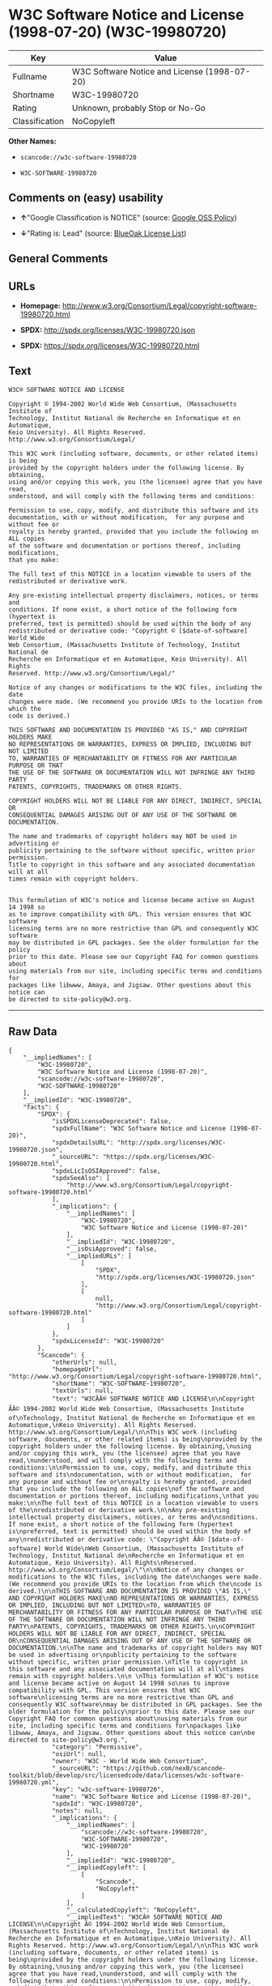 * W3C Software Notice and License (1998-07-20) (W3C-19980720)

| Key              | Value                                          |
|------------------+------------------------------------------------|
| Fullname         | W3C Software Notice and License (1998-07-20)   |
| Shortname        | W3C-19980720                                   |
| Rating           | Unknown, probably Stop or No-Go                |
| Classification   | NoCopyleft                                     |

*Other Names:*

- =scancode://w3c-software-19980720=

- =W3C-SOFTWARE-19980720=

** Comments on (easy) usability

- *↑*"Google Classification is NOTICE" (source:
  [[https://opensource.google.com/docs/thirdparty/licenses/][Google OSS
  Policy]])

- *↓*"Rating is: Lead" (source:
  [[https://blueoakcouncil.org/list][BlueOak License List]])

** General Comments

** URLs

- *Homepage:*
  http://www.w3.org/Consortium/Legal/copyright-software-19980720.html

- *SPDX:* http://spdx.org/licenses/W3C-19980720.json

- *SPDX:* https://spdx.org/licenses/W3C-19980720.html

** Text

#+BEGIN_EXAMPLE
  W3C® SOFTWARE NOTICE AND LICENSE

  Copyright © 1994-2002 World Wide Web Consortium, (Massachusetts Institute of
  Technology, Institut National de Recherche en Informatique et en Automatique,
  Keio University). All Rights Reserved. http://www.w3.org/Consortium/Legal/

  This W3C work (including software, documents, or other related items) is being
  provided by the copyright holders under the following license. By obtaining,
  using and/or copying this work, you (the licensee) agree that you have read,
  understood, and will comply with the following terms and conditions:

  Permission to use, copy, modify, and distribute this software and its
  documentation, with or without modification,  for any purpose and without fee or
  royalty is hereby granted, provided that you include the following on ALL copies
  of the software and documentation or portions thereof, including modifications,
  that you make:

  The full text of this NOTICE in a location viewable to users of the
  redistributed or derivative work.

  Any pre-existing intellectual property disclaimers, notices, or terms and
  conditions. If none exist, a short notice of the following form (hypertext is
  preferred, text is permitted) should be used within the body of any
  redistributed or derivative code: "Copyright © [$date-of-software] World Wide
  Web Consortium, (Massachusetts Institute of Technology, Institut National de
  Recherche en Informatique et en Automatique, Keio University). All Rights
  Reserved. http://www.w3.org/Consortium/Legal/"

  Notice of any changes or modifications to the W3C files, including the date
  changes were made. (We recommend you provide URIs to the location from which the
  code is derived.)

  THIS SOFTWARE AND DOCUMENTATION IS PROVIDED "AS IS," AND COPYRIGHT HOLDERS MAKE
  NO REPRESENTATIONS OR WARRANTIES, EXPRESS OR IMPLIED, INCLUDING BUT NOT LIMITED
  TO, WARRANTIES OF MERCHANTABILITY OR FITNESS FOR ANY PARTICULAR PURPOSE OR THAT
  THE USE OF THE SOFTWARE OR DOCUMENTATION WILL NOT INFRINGE ANY THIRD PARTY
  PATENTS, COPYRIGHTS, TRADEMARKS OR OTHER RIGHTS.

  COPYRIGHT HOLDERS WILL NOT BE LIABLE FOR ANY DIRECT, INDIRECT, SPECIAL OR
  CONSEQUENTIAL DAMAGES ARISING OUT OF ANY USE OF THE SOFTWARE OR DOCUMENTATION.

  The name and trademarks of copyright holders may NOT be used in advertising or
  publicity pertaining to the software without specific, written prior permission.
  Title to copyright in this software and any associated documentation will at all
  times remain with copyright holders.

   
  This formulation of W3C's notice and license became active on August 14 1998 so
  as to improve compatibility with GPL. This version ensures that W3C software
  licensing terms are no more restrictive than GPL and consequently W3C software
  may be distributed in GPL packages. See the older formulation for the policy
  prior to this date. Please see our Copyright FAQ for common questions about
  using materials from our site, including specific terms and conditions for
  packages like libwww, Amaya, and Jigsaw. Other questions about this notice can
  be directed to site-policy@w3.org.
#+END_EXAMPLE

--------------

** Raw Data

#+BEGIN_EXAMPLE
  {
      "__impliedNames": [
          "W3C-19980720",
          "W3C Software Notice and License (1998-07-20)",
          "scancode://w3c-software-19980720",
          "W3C-SOFTWARE-19980720"
      ],
      "__impliedId": "W3C-19980720",
      "facts": {
          "SPDX": {
              "isSPDXLicenseDeprecated": false,
              "spdxFullName": "W3C Software Notice and License (1998-07-20)",
              "spdxDetailsURL": "http://spdx.org/licenses/W3C-19980720.json",
              "_sourceURL": "https://spdx.org/licenses/W3C-19980720.html",
              "spdxLicIsOSIApproved": false,
              "spdxSeeAlso": [
                  "http://www.w3.org/Consortium/Legal/copyright-software-19980720.html"
              ],
              "_implications": {
                  "__impliedNames": [
                      "W3C-19980720",
                      "W3C Software Notice and License (1998-07-20)"
                  ],
                  "__impliedId": "W3C-19980720",
                  "__isOsiApproved": false,
                  "__impliedURLs": [
                      [
                          "SPDX",
                          "http://spdx.org/licenses/W3C-19980720.json"
                      ],
                      [
                          null,
                          "http://www.w3.org/Consortium/Legal/copyright-software-19980720.html"
                      ]
                  ]
              },
              "spdxLicenseId": "W3C-19980720"
          },
          "Scancode": {
              "otherUrls": null,
              "homepageUrl": "http://www.w3.org/Consortium/Legal/copyright-software-19980720.html",
              "shortName": "W3C-SOFTWARE-19980720",
              "textUrls": null,
              "text": "W3CÃÂ® SOFTWARE NOTICE AND LICENSE\n\nCopyright ÃÂ© 1994-2002 World Wide Web Consortium, (Massachusetts Institute of\nTechnology, Institut National de Recherche en Informatique et en Automatique,\nKeio University). All Rights Reserved. http://www.w3.org/Consortium/Legal/\n\nThis W3C work (including software, documents, or other related items) is being\nprovided by the copyright holders under the following license. By obtaining,\nusing and/or copying this work, you (the licensee) agree that you have read,\nunderstood, and will comply with the following terms and conditions:\n\nPermission to use, copy, modify, and distribute this software and its\ndocumentation, with or without modification,  for any purpose and without fee or\nroyalty is hereby granted, provided that you include the following on ALL copies\nof the software and documentation or portions thereof, including modifications,\nthat you make:\n\nThe full text of this NOTICE in a location viewable to users of the\nredistributed or derivative work.\n\nAny pre-existing intellectual property disclaimers, notices, or terms and\nconditions. If none exist, a short notice of the following form (hypertext is\npreferred, text is permitted) should be used within the body of any\nredistributed or derivative code: \"Copyright ÃÂ© [$date-of-software] World Wide\nWeb Consortium, (Massachusetts Institute of Technology, Institut National de\nRecherche en Informatique et en Automatique, Keio University). All Rights\nReserved. http://www.w3.org/Consortium/Legal/\"\n\nNotice of any changes or modifications to the W3C files, including the date\nchanges were made. (We recommend you provide URIs to the location from which the\ncode is derived.)\n\nTHIS SOFTWARE AND DOCUMENTATION IS PROVIDED \"AS IS,\" AND COPYRIGHT HOLDERS MAKE\nNO REPRESENTATIONS OR WARRANTIES, EXPRESS OR IMPLIED, INCLUDING BUT NOT LIMITED\nTO, WARRANTIES OF MERCHANTABILITY OR FITNESS FOR ANY PARTICULAR PURPOSE OR THAT\nTHE USE OF THE SOFTWARE OR DOCUMENTATION WILL NOT INFRINGE ANY THIRD PARTY\nPATENTS, COPYRIGHTS, TRADEMARKS OR OTHER RIGHTS.\n\nCOPYRIGHT HOLDERS WILL NOT BE LIABLE FOR ANY DIRECT, INDIRECT, SPECIAL OR\nCONSEQUENTIAL DAMAGES ARISING OUT OF ANY USE OF THE SOFTWARE OR DOCUMENTATION.\n\nThe name and trademarks of copyright holders may NOT be used in advertising or\npublicity pertaining to the software without specific, written prior permission.\nTitle to copyright in this software and any associated documentation will at all\ntimes remain with copyright holders.\n\n \nThis formulation of W3C's notice and license became active on August 14 1998 so\nas to improve compatibility with GPL. This version ensures that W3C software\nlicensing terms are no more restrictive than GPL and consequently W3C software\nmay be distributed in GPL packages. See the older formulation for the policy\nprior to this date. Please see our Copyright FAQ for common questions about\nusing materials from our site, including specific terms and conditions for\npackages like libwww, Amaya, and Jigsaw. Other questions about this notice can\nbe directed to site-policy@w3.org.",
              "category": "Permissive",
              "osiUrl": null,
              "owner": "W3C - World Wide Web Consortium",
              "_sourceURL": "https://github.com/nexB/scancode-toolkit/blob/develop/src/licensedcode/data/licenses/w3c-software-19980720.yml",
              "key": "w3c-software-19980720",
              "name": "W3C Software Notice and License (1998-07-20)",
              "spdxId": "W3C-19980720",
              "notes": null,
              "_implications": {
                  "__impliedNames": [
                      "scancode://w3c-software-19980720",
                      "W3C-SOFTWARE-19980720",
                      "W3C-19980720"
                  ],
                  "__impliedId": "W3C-19980720",
                  "__impliedCopyleft": [
                      [
                          "Scancode",
                          "NoCopyleft"
                      ]
                  ],
                  "__calculatedCopyleft": "NoCopyleft",
                  "__impliedText": "W3CÂ® SOFTWARE NOTICE AND LICENSE\n\nCopyright Â© 1994-2002 World Wide Web Consortium, (Massachusetts Institute of\nTechnology, Institut National de Recherche en Informatique et en Automatique,\nKeio University). All Rights Reserved. http://www.w3.org/Consortium/Legal/\n\nThis W3C work (including software, documents, or other related items) is being\nprovided by the copyright holders under the following license. By obtaining,\nusing and/or copying this work, you (the licensee) agree that you have read,\nunderstood, and will comply with the following terms and conditions:\n\nPermission to use, copy, modify, and distribute this software and its\ndocumentation, with or without modification,  for any purpose and without fee or\nroyalty is hereby granted, provided that you include the following on ALL copies\nof the software and documentation or portions thereof, including modifications,\nthat you make:\n\nThe full text of this NOTICE in a location viewable to users of the\nredistributed or derivative work.\n\nAny pre-existing intellectual property disclaimers, notices, or terms and\nconditions. If none exist, a short notice of the following form (hypertext is\npreferred, text is permitted) should be used within the body of any\nredistributed or derivative code: \"Copyright Â© [$date-of-software] World Wide\nWeb Consortium, (Massachusetts Institute of Technology, Institut National de\nRecherche en Informatique et en Automatique, Keio University). All Rights\nReserved. http://www.w3.org/Consortium/Legal/\"\n\nNotice of any changes or modifications to the W3C files, including the date\nchanges were made. (We recommend you provide URIs to the location from which the\ncode is derived.)\n\nTHIS SOFTWARE AND DOCUMENTATION IS PROVIDED \"AS IS,\" AND COPYRIGHT HOLDERS MAKE\nNO REPRESENTATIONS OR WARRANTIES, EXPRESS OR IMPLIED, INCLUDING BUT NOT LIMITED\nTO, WARRANTIES OF MERCHANTABILITY OR FITNESS FOR ANY PARTICULAR PURPOSE OR THAT\nTHE USE OF THE SOFTWARE OR DOCUMENTATION WILL NOT INFRINGE ANY THIRD PARTY\nPATENTS, COPYRIGHTS, TRADEMARKS OR OTHER RIGHTS.\n\nCOPYRIGHT HOLDERS WILL NOT BE LIABLE FOR ANY DIRECT, INDIRECT, SPECIAL OR\nCONSEQUENTIAL DAMAGES ARISING OUT OF ANY USE OF THE SOFTWARE OR DOCUMENTATION.\n\nThe name and trademarks of copyright holders may NOT be used in advertising or\npublicity pertaining to the software without specific, written prior permission.\nTitle to copyright in this software and any associated documentation will at all\ntimes remain with copyright holders.\n\n \nThis formulation of W3C's notice and license became active on August 14 1998 so\nas to improve compatibility with GPL. This version ensures that W3C software\nlicensing terms are no more restrictive than GPL and consequently W3C software\nmay be distributed in GPL packages. See the older formulation for the policy\nprior to this date. Please see our Copyright FAQ for common questions about\nusing materials from our site, including specific terms and conditions for\npackages like libwww, Amaya, and Jigsaw. Other questions about this notice can\nbe directed to site-policy@w3.org.",
                  "__impliedURLs": [
                      [
                          "Homepage",
                          "http://www.w3.org/Consortium/Legal/copyright-software-19980720.html"
                      ]
                  ]
              }
          },
          "BlueOak License List": {
              "BlueOakRating": "Lead",
              "url": "https://spdx.org/licenses/W3C-19980720.html",
              "isPermissive": true,
              "_sourceURL": "https://blueoakcouncil.org/list",
              "name": "W3C Software Notice and License (1998-07-20)",
              "id": "W3C-19980720",
              "_implications": {
                  "__impliedNames": [
                      "W3C-19980720",
                      "W3C Software Notice and License (1998-07-20)"
                  ],
                  "__impliedJudgement": [
                      [
                          "BlueOak License List",
                          {
                              "tag": "NegativeJudgement",
                              "contents": "Rating is: Lead"
                          }
                      ]
                  ],
                  "__impliedCopyleft": [
                      [
                          "BlueOak License List",
                          "NoCopyleft"
                      ]
                  ],
                  "__calculatedCopyleft": "NoCopyleft",
                  "__impliedURLs": [
                      [
                          "SPDX",
                          "https://spdx.org/licenses/W3C-19980720.html"
                      ]
                  ]
              }
          },
          "Google OSS Policy": {
              "rating": "NOTICE",
              "_sourceURL": "https://opensource.google.com/docs/thirdparty/licenses/",
              "id": "W3C-19980720",
              "_implications": {
                  "__impliedNames": [
                      "W3C-19980720"
                  ],
                  "__impliedJudgement": [
                      [
                          "Google OSS Policy",
                          {
                              "tag": "PositiveJudgement",
                              "contents": "Google Classification is NOTICE"
                          }
                      ]
                  ],
                  "__impliedCopyleft": [
                      [
                          "Google OSS Policy",
                          "NoCopyleft"
                      ]
                  ],
                  "__calculatedCopyleft": "NoCopyleft"
              }
          }
      },
      "__impliedJudgement": [
          [
              "BlueOak License List",
              {
                  "tag": "NegativeJudgement",
                  "contents": "Rating is: Lead"
              }
          ],
          [
              "Google OSS Policy",
              {
                  "tag": "PositiveJudgement",
                  "contents": "Google Classification is NOTICE"
              }
          ]
      ],
      "__impliedCopyleft": [
          [
              "BlueOak License List",
              "NoCopyleft"
          ],
          [
              "Google OSS Policy",
              "NoCopyleft"
          ],
          [
              "Scancode",
              "NoCopyleft"
          ]
      ],
      "__calculatedCopyleft": "NoCopyleft",
      "__isOsiApproved": false,
      "__impliedText": "W3CÂ® SOFTWARE NOTICE AND LICENSE\n\nCopyright Â© 1994-2002 World Wide Web Consortium, (Massachusetts Institute of\nTechnology, Institut National de Recherche en Informatique et en Automatique,\nKeio University). All Rights Reserved. http://www.w3.org/Consortium/Legal/\n\nThis W3C work (including software, documents, or other related items) is being\nprovided by the copyright holders under the following license. By obtaining,\nusing and/or copying this work, you (the licensee) agree that you have read,\nunderstood, and will comply with the following terms and conditions:\n\nPermission to use, copy, modify, and distribute this software and its\ndocumentation, with or without modification,  for any purpose and without fee or\nroyalty is hereby granted, provided that you include the following on ALL copies\nof the software and documentation or portions thereof, including modifications,\nthat you make:\n\nThe full text of this NOTICE in a location viewable to users of the\nredistributed or derivative work.\n\nAny pre-existing intellectual property disclaimers, notices, or terms and\nconditions. If none exist, a short notice of the following form (hypertext is\npreferred, text is permitted) should be used within the body of any\nredistributed or derivative code: \"Copyright Â© [$date-of-software] World Wide\nWeb Consortium, (Massachusetts Institute of Technology, Institut National de\nRecherche en Informatique et en Automatique, Keio University). All Rights\nReserved. http://www.w3.org/Consortium/Legal/\"\n\nNotice of any changes or modifications to the W3C files, including the date\nchanges were made. (We recommend you provide URIs to the location from which the\ncode is derived.)\n\nTHIS SOFTWARE AND DOCUMENTATION IS PROVIDED \"AS IS,\" AND COPYRIGHT HOLDERS MAKE\nNO REPRESENTATIONS OR WARRANTIES, EXPRESS OR IMPLIED, INCLUDING BUT NOT LIMITED\nTO, WARRANTIES OF MERCHANTABILITY OR FITNESS FOR ANY PARTICULAR PURPOSE OR THAT\nTHE USE OF THE SOFTWARE OR DOCUMENTATION WILL NOT INFRINGE ANY THIRD PARTY\nPATENTS, COPYRIGHTS, TRADEMARKS OR OTHER RIGHTS.\n\nCOPYRIGHT HOLDERS WILL NOT BE LIABLE FOR ANY DIRECT, INDIRECT, SPECIAL OR\nCONSEQUENTIAL DAMAGES ARISING OUT OF ANY USE OF THE SOFTWARE OR DOCUMENTATION.\n\nThe name and trademarks of copyright holders may NOT be used in advertising or\npublicity pertaining to the software without specific, written prior permission.\nTitle to copyright in this software and any associated documentation will at all\ntimes remain with copyright holders.\n\n \nThis formulation of W3C's notice and license became active on August 14 1998 so\nas to improve compatibility with GPL. This version ensures that W3C software\nlicensing terms are no more restrictive than GPL and consequently W3C software\nmay be distributed in GPL packages. See the older formulation for the policy\nprior to this date. Please see our Copyright FAQ for common questions about\nusing materials from our site, including specific terms and conditions for\npackages like libwww, Amaya, and Jigsaw. Other questions about this notice can\nbe directed to site-policy@w3.org.",
      "__impliedURLs": [
          [
              "SPDX",
              "http://spdx.org/licenses/W3C-19980720.json"
          ],
          [
              null,
              "http://www.w3.org/Consortium/Legal/copyright-software-19980720.html"
          ],
          [
              "SPDX",
              "https://spdx.org/licenses/W3C-19980720.html"
          ],
          [
              "Homepage",
              "http://www.w3.org/Consortium/Legal/copyright-software-19980720.html"
          ]
      ]
  }
#+END_EXAMPLE

--------------

** Dot Cluster Graph

[[../dot/W3C-19980720.svg]]